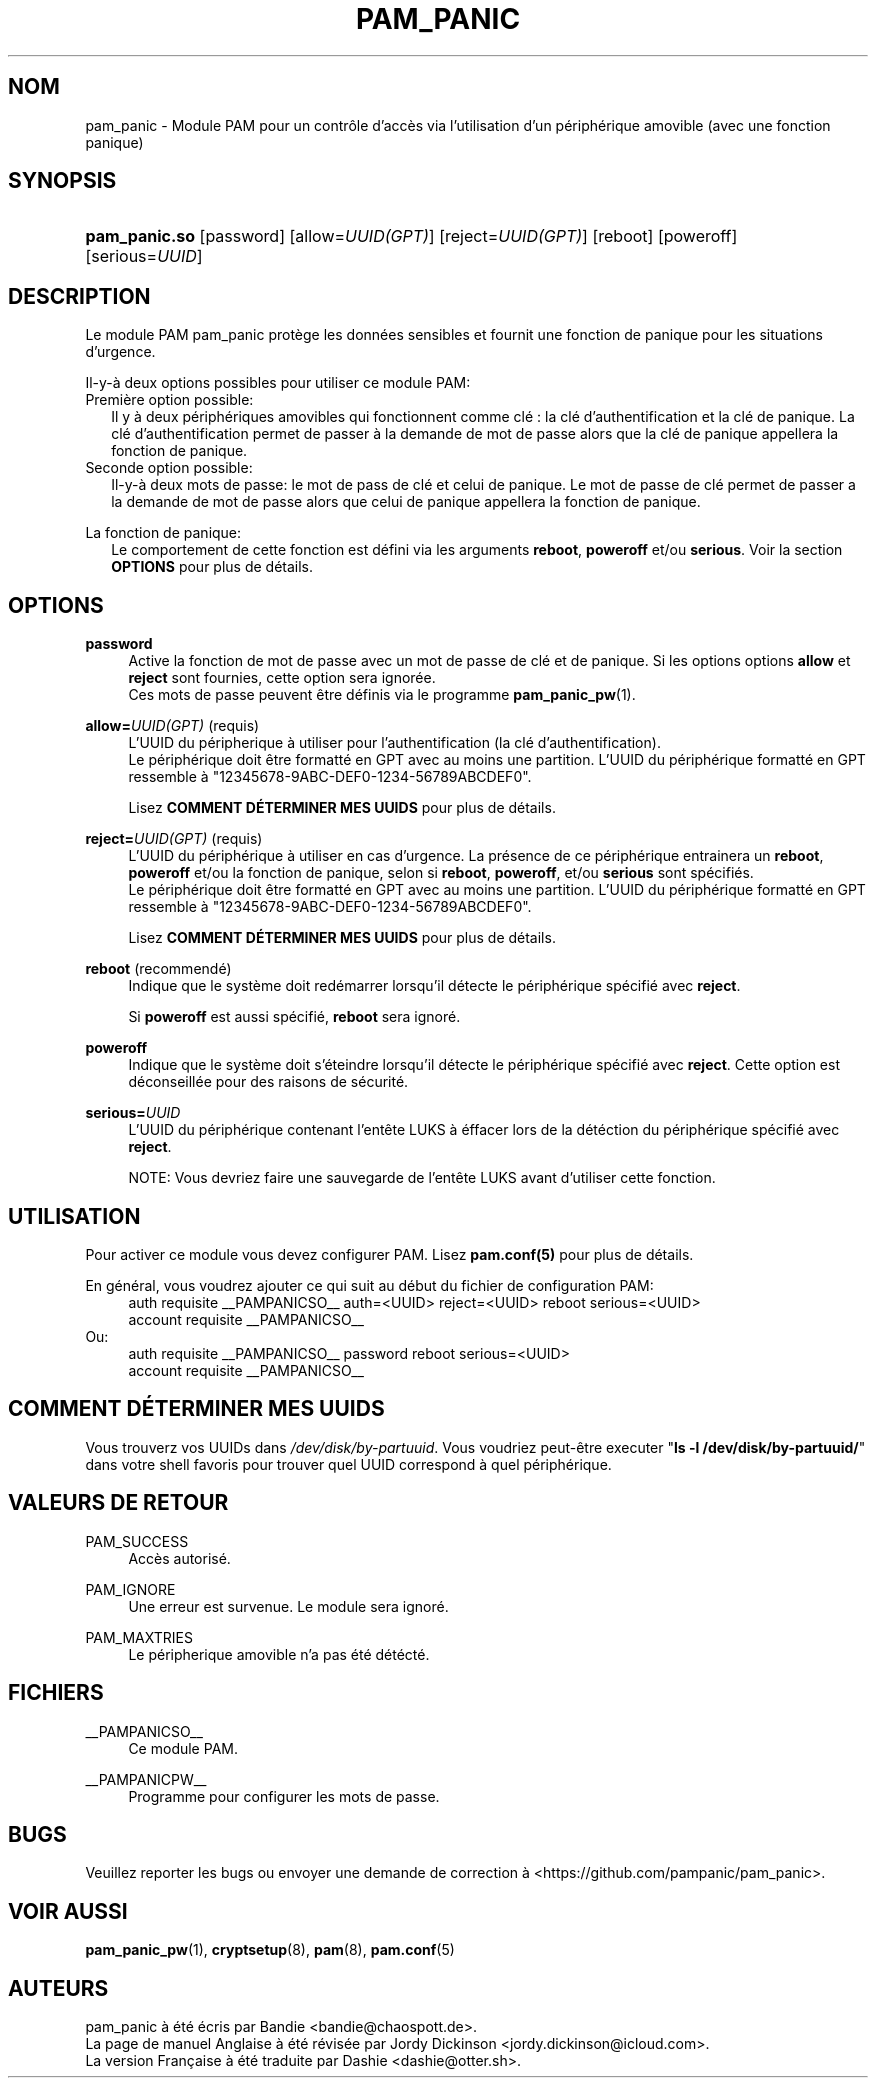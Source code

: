 '\" t
.\"     Title: pam_panic
.\"    Author: [see the "AUTEURS" section]
.\"      Date: 2018-03-28
.\"    Manual: Linux-PAM Panic Manual
.\"    Source: Linux-PAM Panic Manual
.\"  Language: French
.\"
.TH "PAM_PANIC" "8" "2018-03-26" "Manuel de PAM Panic" "Manuel de PAM Panic"
.ie \n(.g .ds Aq \(aq
.el       .ds Aq '
.\" -----------------------------------------------------------------
.\" * set default formatting
.\" -----------------------------------------------------------------
.\" disable hyphenation
.nh
.\" disable justification (adjust text to left margin only)
.ad l
.\" -----------------------------------------------------------------
.\" * MAIN CONTENT STARTS HERE *
.\" -----------------------------------------------------------------


.SH "NOM"
pam_panic \- Module PAM pour un contrôle d'accès via l'utilisation d'un périphérique amovible (avec une fonction panique)


.SH "SYNOPSIS"
.HP \w'\fBpam_panic.so\fR\ 'u
\fBpam_panic.so\fR [password] [allow=\fIUUID(GPT)\fR] [reject=\fIUUID(GPT)\fR] [reboot] [poweroff] [serious=\fIUUID\fR]


.SH "DESCRIPTION"
.PP
Le module PAM pam_panic protège les données sensibles et fournit une fonction de panique pour les situations d'urgence.
.PP
Il-y-à deux options possibles pour utiliser ce module PAM:
.PD 0
.PP
Première option possible:
.RS 2
Il y à deux périphériques amovibles qui fonctionnent comme clé : la clé d'authentification et la clé de panique.
La clé d'authentification permet de passer à la demande de mot de passe alors que la clé de panique appellera la fonction de panique.
.RE
Seconde option possible:
.RS 2
Il-y-à deux mots de passe: le mot de pass de clé et celui de panique. Le mot de passe de clé permet de passer a la demande de mot de passe alors que celui de panique appellera la fonction de panique.
.RE

.PD 1
.PP
La fonction de panique:
.RS 2
Le comportement de cette fonction est défini via les arguments \fBreboot\fR, \fBpoweroff\fR et/ou \fBserious\fR. Voir la section \fBOPTIONS\fR pour plus de détails.
.RE

.SH "OPTIONS"
.PP
\fBpassword\fR
.RS 4
Active la fonction de mot de passe avec un mot de passe de clé et de panique.\&
Si les options options \fBallow\fR et \fBreject\fR sont fournies, cette option sera ignorée.
.PD 0
.PP
Ces mots de passe peuvent être définis via le programme \fBpam_panic_pw\fR(1).
.RE
.PD 1
.PP

.PP
\fBallow=\fR\fB\fIUUID(GPT)\fR\fR (requis)
.RS 4
L'UUID du péripherique à utiliser pour l'authentification (la clé d'authentification).
.PD 0
.PP
.PD 1
Le périphérique doit être formatté en GPT avec au moins une partition.
L'UUID du périphérique formatté en GPT ressemble à "12345678-9ABC-DEF0-1234-56789ABCDEF0".
.PP
Lisez \fBCOMMENT DÉTERMINER MES UUIDS\fR pour plus de détails.
.RE
.PP

\fBreject=\fR\fB\fIUUID(GPT)\fR\fR (requis)
.RS 4
L'UUID du périphérique à utiliser en cas d'urgence. La présence de ce périphérique entrainera un \fBreboot\fR, \fBpoweroff\fR et/ou la fonction de panique, selon si \fBreboot\fR, \fBpoweroff\fR, et/ou \fBserious\fR sont spécifiés.
.PD 0
.PP
.PD 1
Le périphérique doit être formatté en GPT avec au moins une partition.
L'UUID du périphérique formatté en GPT ressemble à "12345678-9ABC-DEF0-1234-56789ABCDEF0".
.PP
Lisez \fBCOMMENT DÉTERMINER MES UUIDS\fR pour plus de détails.
.RE
.PP

\fBreboot\fR (recommendé)
.RS 4
Indique que le système doit redémarrer lorsqu'il détecte le périphérique spécifié avec \fBreject\fR.
.PP
Si \fBpoweroff\fR est aussi spécifié, \fBreboot\fR sera ignoré.
.RE
.PP

\fBpoweroff\fR
.RS 4
Indique que le système doit s'éteindre lorsqu'il détecte le périphérique spécifié avec \fBreject\fR.
Cette option est déconseillée pour des raisons de sécurité.
.RE
.PP

\fBserious=\fR\fB\fIUUID\fR\fR
.RS 4
L'UUID du périphérique contenant l'entête LUKS à éffacer lors de la détéction du périphérique spécifié avec \fBreject\fR.
.PP
NOTE: Vous devriez faire une sauvegarde de l'entête LUKS avant d'utiliser cette fonction.
.RE
.PP


.SH "UTILISATION"
.PP
Pour activer ce module vous devez configurer PAM. Lisez \fBpam.conf(5)\fR pour plus de détails.
.PP
En général, vous voudrez ajouter ce qui suit au début du fichier de configuration PAM:
.PD 0
.RS 4
auth       requisite    __PAMPANICSO__ auth=<UUID> reject=<UUID> reboot serious=<UUID>
.PP
account    requisite    __PAMPANICSO__
.RE
Ou: 
.RS 4
auth       requisite    __PAMPANICSO__ password reboot serious=<UUID>
.PP
account    requisite    __PAMPANICSO__
.RE
.PD 1


.SH "COMMENT DÉTERMINER MES UUIDS"
.PP
Vous trouverz vos UUIDs dans \fI/dev/disk/by-partuuid\fR.
Vous voudriez peut-être executer "\fBls -l /dev/disk/by-partuuid/\fR" dans votre shell favoris pour trouver quel UUID correspond à quel périphérique.


.SH "VALEURS DE RETOUR"
.PP
PAM_SUCCESS
.RS 4
Accès autorisé.
.RE
.PP
PAM_IGNORE
.RS 4
Une erreur est survenue. Le module sera ignoré.
.RE
.PP
PAM_MAXTRIES
.RS 4
Le péripherique amovible n'a pas été détécté.
.RE


.SH "FICHIERS"
.PP
__PAMPANICSO__
.RS 4
Ce module PAM.
.RE
.PP
__PAMPANICPW__
.RS 4
Programme pour configurer les mots de passe.
.RE


.SH "BUGS"
.PP
Veuillez reporter les bugs ou envoyer une demande de correction à <https://github.com/pampanic/pam_panic>.


.SH "VOIR AUSSI"
.PP
\fBpam_panic_pw\fR(1),
\fBcryptsetup\fR(8),
\fBpam\fR(8),
\fBpam.conf\fR(5)


.SH "AUTEURS"
.PD 0
.PP
pam_panic à été écris par Bandie <bandie@chaospott.de>.
.PP
La page de manuel Anglaise à été révisée par Jordy Dickinson <jordy.dickinson@icloud.com>.
.PP
La version Française à été traduite par Dashie <dashie@otter.sh>.
